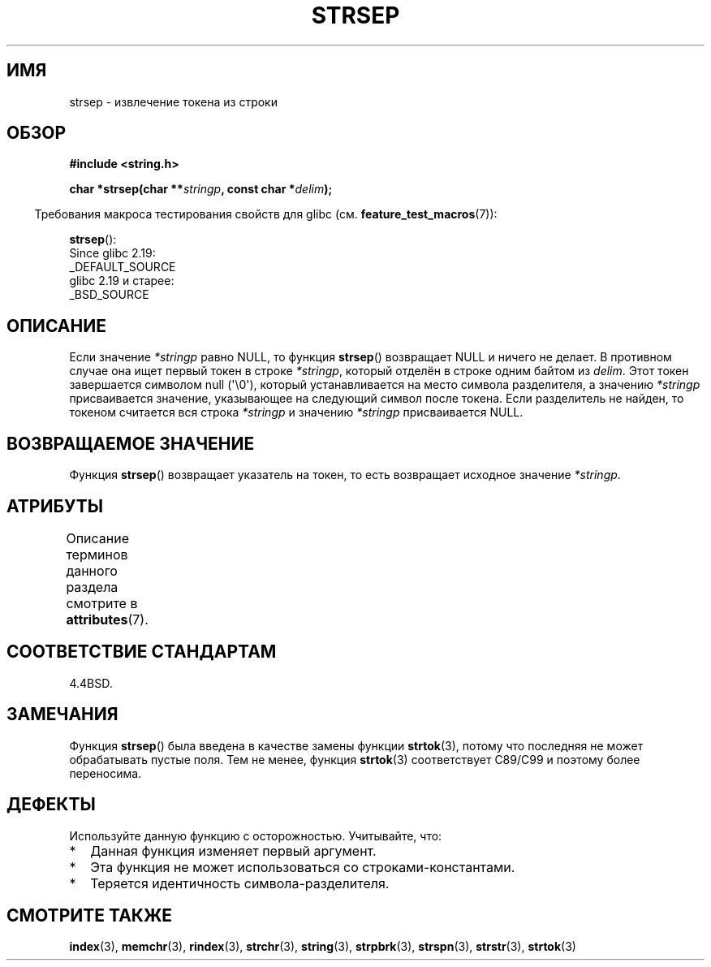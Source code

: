 .\" -*- mode: troff; coding: UTF-8 -*-
.\" Copyright 1993 David Metcalfe (david@prism.demon.co.uk)
.\"
.\" %%%LICENSE_START(VERBATIM)
.\" Permission is granted to make and distribute verbatim copies of this
.\" manual provided the copyright notice and this permission notice are
.\" preserved on all copies.
.\"
.\" Permission is granted to copy and distribute modified versions of this
.\" manual under the conditions for verbatim copying, provided that the
.\" entire resulting derived work is distributed under the terms of a
.\" permission notice identical to this one.
.\"
.\" Since the Linux kernel and libraries are constantly changing, this
.\" manual page may be incorrect or out-of-date.  The author(s) assume no
.\" responsibility for errors or omissions, or for damages resulting from
.\" the use of the information contained herein.  The author(s) may not
.\" have taken the same level of care in the production of this manual,
.\" which is licensed free of charge, as they might when working
.\" professionally.
.\"
.\" Formatted or processed versions of this manual, if unaccompanied by
.\" the source, must acknowledge the copyright and authors of this work.
.\" %%%LICENSE_END
.\"
.\" References consulted:
.\"     Linux libc source code
.\"     Lewine's _POSIX Programmer's Guide_ (O'Reilly & Associates, 1991)
.\"     386BSD man pages
.\" Modified Sat Jul 24 18:00:10 1993 by Rik Faith (faith@cs.unc.edu)
.\" Modified Mon Jan 20 12:04:18 1997 by Andries Brouwer (aeb@cwi.nl)
.\" Modified Tue Jan 23 20:23:07 2001 by Andries Brouwer (aeb@cwi.nl)
.\"
.\"*******************************************************************
.\"
.\" This file was generated with po4a. Translate the source file.
.\"
.\"*******************************************************************
.TH STRSEP 3 2019\-03\-06 GNU "Руководство программиста Linux"
.SH ИМЯ
strsep \- извлечение токена из строки
.SH ОБЗОР
.nf
\fB#include <string.h>\fP
.PP
\fBchar *strsep(char **\fP\fIstringp\fP\fB, const char *\fP\fIdelim\fP\fB);\fP
.fi
.PP
.in -4n
Требования макроса тестирования свойств для glibc
(см. \fBfeature_test_macros\fP(7)):
.in
.PP
\fBstrsep\fP():
    Since glibc 2.19:
        _DEFAULT_SOURCE
    glibc 2.19 и старее:
        _BSD_SOURCE
.SH ОПИСАНИЕ
Если значение \fI*stringp\fP равно NULL, то функция \fBstrsep\fP() возвращает NULL
и ничего не делает. В противном случае она ищет первый токен в строке
\fI*stringp\fP, который отделён в строке одним байтом из \fIdelim\fP. Этот токен
завершается символом null (\(aq\e0\(aq), который устанавливается на место
символа разделителя, а значению \fI*stringp\fP присваивается значение,
указывающее на следующий символ после токена. Если разделитель не найден, то
токеном считается вся строка \fI*stringp\fP и значению \fI*stringp\fP
присваивается NULL.
.SH "ВОЗВРАЩАЕМОЕ ЗНАЧЕНИЕ"
Функция \fBstrsep\fP() возвращает указатель на токен, то есть возвращает
исходное значение \fI*stringp\fP.
.SH АТРИБУТЫ
Описание терминов данного раздела смотрите в \fBattributes\fP(7).
.TS
allbox;
lb lb lb
l l l.
Интерфейс	Атрибут	Значение
T{
\fBstrsep\fP()
T}	Безвредность в нитях	MT\-Safe
.TE
.SH "СООТВЕТСТВИЕ СТАНДАРТАМ"
4.4BSD.
.SH ЗАМЕЧАНИЯ
Функция \fBstrsep\fP() была введена в качестве замены функции \fBstrtok\fP(3),
потому что последняя не может обрабатывать пустые поля. Тем не менее,
функция \fBstrtok\fP(3) соответствует C89/C99 и поэтому более переносима.
.SH ДЕФЕКТЫ
Используйте данную функцию с осторожностью. Учитывайте, что:
.IP * 2
Данная функция изменяет первый аргумент.
.IP *
Эта функция не может использоваться со строками\-константами.
.IP *
Теряется идентичность символа\-разделителя.
.SH "СМОТРИТЕ ТАКЖЕ"
\fBindex\fP(3), \fBmemchr\fP(3), \fBrindex\fP(3), \fBstrchr\fP(3), \fBstring\fP(3),
\fBstrpbrk\fP(3), \fBstrspn\fP(3), \fBstrstr\fP(3), \fBstrtok\fP(3)
